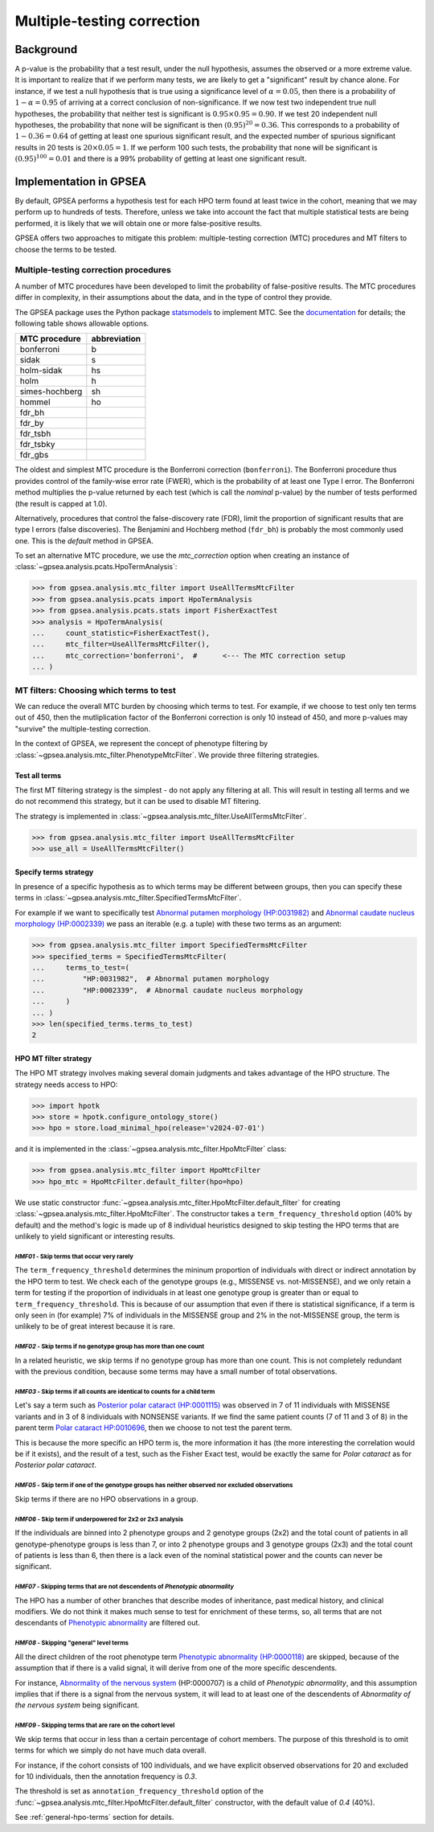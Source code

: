 .. _mtc:

===========================
Multiple-testing correction
===========================

**********
Background
**********

A p-value is the probability that a test result, under the null hypothesis, 
assumes the observed or a more extreme value. It is important to realize that if we
perform many tests, we are likely to get a "significant" result by chance alone. 
For instance, if we test a null hypothesis that is true using a significance level 
of :math:`\alpha = 0.05`, then there is a probability of :math:`1-\alpha = 0.95` 
of arriving at a correct conclusion of non-significance. If we now test
two independent true null hypotheses, the probability that neither
test is significant is :math:`0.95\times 0.95 = 0.90.` If we test 20
independent null hypotheses, the probability that none will be
significant is then :math:`(0.95)^{20}=0.36`. This corresponds to a
probability of :math:`1-0.36=0.64` of getting at least one spurious
significant result, and the expected number of spurious significant
results in 20 tests is :math:`20\times 0.05=1`. If we perform 100 such
tests, the probability that none will be significant is
:math:`(0.95)^{100}=0.01` and there is a 99\% probability of getting at
least one significant result.


***********************
Implementation in GPSEA
***********************

By default, GPSEA performs a hypothesis test for each HPO term found at least twice
in the cohort, meaning that we may perform up to hundreds of tests.
Therefore, unless we take into account the fact that multiple statistical tests are being performed,
it is likely that we will obtain one or more false-positive results.

GPSEA offers two approaches to mitigate this problem: multiple-testing correction (MTC) procedures
and MT filters to choose the terms to be tested.

.. _mtc-correction-procedures:

Multiple-testing correction procedures
======================================

A number of MTC procedures have
been developed to limit the probability of false-positive results. The
MTC procedures differ in complexity, in their assumptions about the
data, and in the type of control they provide.

The GPSEA package uses the Python package `statsmodels <https://www.statsmodels.org/devel/>`_ to implement
MTC. See the `documentation <https://www.statsmodels.org/dev/generated/statsmodels.stats.multitest.multipletests.html>`_ for details;
the following table shows allowable options.

+---------------+--------------+
| MTC procedure | abbreviation |
+===============+==============+
| bonferroni    | b            |
+---------------+--------------+
| sidak         | s            |
+---------------+--------------+
|  holm-sidak   |     hs       |
+---------------+--------------+
|     holm      |      h       |
+---------------+--------------+
| simes-hochberg|   sh         |
+---------------+--------------+
|     hommel    |  ho          |
+---------------+--------------+
|     fdr_bh    |              |
+---------------+--------------+
|    fdr_by     |              |
+---------------+--------------+
|     fdr_tsbh  |              |
+---------------+--------------+
|     fdr_tsbky |              |
+---------------+--------------+
|     fdr_gbs   |              |
+---------------+--------------+


The oldest and simplest MTC procedure is the Bonferroni
correction (``bonferroni``). The Bonferroni procedure thus provides control of the family-wise
error rate (FWER), which is the probability of at least one Type I
error.  The Bonferroni method multiplies the p-value
returned by each test (which is call the *nominal* p-value)
by the number of tests performed (the result is capped at 1.0).

Alternatively, procedures that control the false-discovery rate (FDR),
limit the proportion of significant results that are type I
errors (false discoveries). 
The Benjamini and Hochberg method (``fdr_bh``) is probably the most commonly used one.
This is the *default* method in GPSEA.

To set an alternative MTC procedure, we use the `mtc_correction` option
when creating an instance of :class:`~gpsea.analysis.pcats.HpoTermAnalysis`:

>>> from gpsea.analysis.mtc_filter import UseAllTermsMtcFilter
>>> from gpsea.analysis.pcats import HpoTermAnalysis
>>> from gpsea.analysis.pcats.stats import FisherExactTest
>>> analysis = HpoTermAnalysis(
...     count_statistic=FisherExactTest(),
...     mtc_filter=UseAllTermsMtcFilter(),
...     mtc_correction='bonferroni',  #      <--- The MTC correction setup
... )


.. _mtc-filters:

MT filters: Choosing which terms to test
=========================================

We can reduce the overall MTC burden by choosing which terms to test. 
For example, if we choose to test only ten terms out of 450, 
then the mutliplication factor of the Bonferroni correction 
is only 10 instead of 450, and more p-values 
may "survive" the multiple-testing correction.

In the context of GPSEA, we represent the concept of phenotype filtering 
by :class:`~gpsea.analysis.mtc_filter.PhenotypeMtcFilter`.
We provide three filtering strategies.


.. _use-all-terms-strategy:

Test all terms
--------------

The first MT filtering strategy is the simplest - do not apply any filtering at all.
This will result in testing all terms and we do not recommend this strategy, 
but it can be used to disable MT filtering.

The strategy is implemented in :class:`~gpsea.analysis.mtc_filter.UseAllTermsMtcFilter`.

>>> from gpsea.analysis.mtc_filter import UseAllTermsMtcFilter
>>> use_all = UseAllTermsMtcFilter()

.. _specify-terms-strategy:

Specify terms strategy
----------------------

In presence of a specific hypothesis as to which terms may be different between groups, 
then you can specify these terms in :class:`~gpsea.analysis.mtc_filter.SpecifiedTermsMtcFilter`.

For example if we want to specifically test
`Abnormal putamen morphology (HP:0031982) <https://hpo.jax.org/browse/term/HP:0031982>`_ and
`Abnormal caudate nucleus morphology (HP:0002339) <https://hpo.jax.org/browse/term/HP:0002339>`_
we pass an iterable (e.g. a tuple) with these two terms as an argument:

>>> from gpsea.analysis.mtc_filter import SpecifiedTermsMtcFilter
>>> specified_terms = SpecifiedTermsMtcFilter(
...     terms_to_test=(
...         "HP:0031982",  # Abnormal putamen morphology
...         "HP:0002339",  # Abnormal caudate nucleus morphology
...     )
... )
>>> len(specified_terms.terms_to_test)
2


.. _hpo-mtc-filter-strategy:

HPO MT filter strategy
-----------------------

The HPO MT strategy involves making several domain judgments and takes advantage of the HPO structure.
The strategy needs access to HPO:

>>> import hpotk
>>> store = hpotk.configure_ontology_store()
>>> hpo = store.load_minimal_hpo(release='v2024-07-01')

and it is implemented in the :class:`~gpsea.analysis.mtc_filter.HpoMtcFilter` class:

>>> from gpsea.analysis.mtc_filter import HpoMtcFilter
>>> hpo_mtc = HpoMtcFilter.default_filter(hpo=hpo)


We use static constructor :func:`~gpsea.analysis.mtc_filter.HpoMtcFilter.default_filter`
for creating :class:`~gpsea.analysis.mtc_filter.HpoMtcFilter`.
The constructor takes a ``term_frequency_threshold`` option (40% by default) 
and the method's logic is made up of 8 individual heuristics 
designed to skip testing the HPO terms that are unlikely to yield significant or interesting results.


`HMF01` - Skip terms that occur very rarely
^^^^^^^^^^^^^^^^^^^^^^^^^^^^^^^^^^^^^^^^^^^

The ``term_frequency_threshold`` determines the mininum proportion of individuals
with direct or indirect annotation by the HPO term to test.
We check each of the genotype groups (e.g., MISSENSE vs. not-MISSENSE),
and we only retain a term for testing if the proportion of individuals
in at least one genotype group is greater than
or equal to ``term_frequency_threshold``.
This is because of our assumption that even if there is statistical significance,
if a term is only seen in (for example) 7% of individuals
in the MISSENSE group and 2% in the not-MISSENSE group,
the term is unlikely to be of great interest because it is rare.


`HMF02` - Skip terms if no genotype group has more than one count
^^^^^^^^^^^^^^^^^^^^^^^^^^^^^^^^^^^^^^^^^^^^^^^^^^^^^^^^^^^^^^^^^

In a related heuristic, we skip terms if no genotype group has more 
than one count. This is not completely redundant with the previous condition,
because some terms may have a small number of total observations.


`HMF03` - Skip terms if all counts are identical to counts for a child term
^^^^^^^^^^^^^^^^^^^^^^^^^^^^^^^^^^^^^^^^^^^^^^^^^^^^^^^^^^^^^^^^^^^^^^^^^^^

Let's say a term such as    
`Posterior polar cataract (HP:0001115) <https://hpo.jax.org/browse/term/HP:0001115>`_
was observed in 7 of 11 individuals with MISSENSE variants
and in 3 of 8 individuals with NONSENSE variants.
If we find the same patient counts (7 of 11 and 3 of 8) in the parent term
`Polar cataract HP:0010696 <https://hpo.jax.org/browse/term/HP:0010696>`_,
then we choose to not test the parent term.
                                                                                         
This is because the more specific an HPO term is,
the more information it has (the more interesting the correlation would be if it exists),
and the result of a test, such as the Fisher Exact test, would be exactly the same
for *Polar cataract* as for *Posterior polar cataract*.


`HMF05` - Skip term if one of the genotype groups has neither observed nor excluded observations
^^^^^^^^^^^^^^^^^^^^^^^^^^^^^^^^^^^^^^^^^^^^^^^^^^^^^^^^^^^^^^^^^^^^^^^^^^^^^^^^^^^^^^^^^^^^^^^^

Skip terms if there are no HPO observations in a group.


`HMF06` - Skip term if underpowered for 2x2 or 2x3 analysis
^^^^^^^^^^^^^^^^^^^^^^^^^^^^^^^^^^^^^^^^^^^^^^^^^^^^^^^^^^^

If the individuals are binned into 2 phenotype groups and 2 genotype groups (2x2)
and the total count of patients in all genotype-phenotype groups is less than 7,
or into 2 phenotype groups and 3 genotype groups (2x3) and the total count of patients
is less than 6, then there is a lack even of the nominal statistical power
and the counts can never be significant.


`HMF07` - Skipping terms that are not descendents of *Phenotypic abnormality*
^^^^^^^^^^^^^^^^^^^^^^^^^^^^^^^^^^^^^^^^^^^^^^^^^^^^^^^^^^^^^^^^^^^^^^^^^^^^^

The HPO has a number of other branches that describe modes of inheritance,
past medical history, and clinical modifiers.
We do not think it makes much sense to test for enrichment of these terms,
so, all terms that are not descendants of
`Phenotypic abnormality <https://hpo.jax.org/browse/term/HP:0000118>`_ are filtered out.


`HMF08` - Skipping "general" level terms
^^^^^^^^^^^^^^^^^^^^^^^^^^^^^^^^^^^^^^^^

All the direct children of the root phenotype term
`Phenotypic abnormality (HP:0000118) <https://hpo.jax.org/browse/term/HP:0000118>`_
are skipped, because of the assumption that if there is a valid signal, 
it will derive from one of the more specific descendents.

For instance,
`Abnormality of the nervous system <https://hpo.jax.org/browse/term/HP:0000707>`_
(HP:0000707) is a child of *Phenotypic abnormality*, and this assumption implies
that if there is a signal from the nervous system,
it will lead to at least one of the descendents of
*Abnormality of the nervous system* being significant.


`HMF09` - Skipping terms that are rare on the cohort level 
^^^^^^^^^^^^^^^^^^^^^^^^^^^^^^^^^^^^^^^^^^^^^^^^^^^^^^^^^^

We skip terms that occur in less than a certain percentage of cohort members.
The purpose of this threshold is to omit terms for which we simply
do not have much data overall.

For instance, if the cohort consists of 100 individuals,
and we have explicit observed observations for 20 and excluded for 10 individuals,
then the annotation frequency is `0.3`. 

The threshold is set as ``annotation_frequency_threshold`` option
of the :func:`~gpsea.analysis.mtc_filter.HpoMtcFilter.default_filter` constructor,
with the default value of `0.4` (40%).


See :ref:`general-hpo-terms` section for details.
